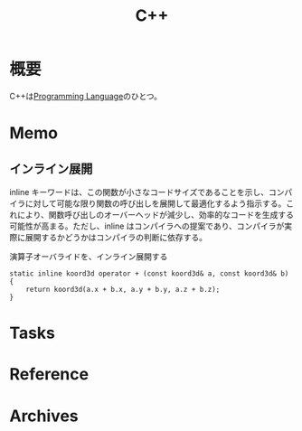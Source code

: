 :PROPERTIES:
:ID:       0bc00581-7df0-494d-a175-b0ff5145b9a8
:mtime:    20241102220015
:ctime:    20230930142832
:END:
#+title: C++
* 概要
C++は[[id:868ac56a-2d42-48d7-ab7f-7047c85a8f39][Programming Language]]のひとつ。
* Memo
** インライン展開
inline キーワードは、この関数が小さなコードサイズであることを示し、コンパイラに対して可能な限り関数の呼び出しを展開して最適化するよう指示する。これにより、関数呼び出しのオーバーヘッドが減少し、効率的なコードを生成する可能性が高まる。ただし、inline はコンパイラへの提案であり、コンパイラが実際に展開するかどうかはコンパイラの判断に依存する。

#+caption: 演算子オーバライドを、インライン展開する
#+begin_src c++
static inline koord3d operator + (const koord3d& a, const koord3d& b)
{
	return koord3d(a.x + b.x, a.y + b.y, a.z + b.z);
}
#+end_src
* Tasks
* Reference
* Archives
